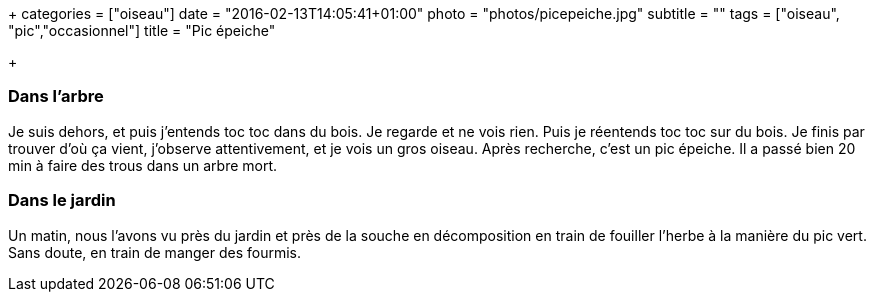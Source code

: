 +++
categories = ["oiseau"]
date = "2016-02-13T14:05:41+01:00"
photo = "photos/picepeiche.jpg"
subtitle = ""
tags = ["oiseau", "pic","occasionnel"]
title = "Pic épeiche"

+++

=== Dans l'arbre

Je suis dehors, et puis j'entends toc toc dans du bois. Je regarde et ne vois rien. Puis je réentends toc toc sur du bois.
Je finis par trouver d'où ça vient, j'observe attentivement, et je vois un gros oiseau. Après recherche, c'est un pic épeiche.
Il a passé bien 20 min à faire des trous dans un arbre mort.

=== Dans le jardin

Un matin, nous l'avons vu près du jardin et près de la souche en décomposition en train de fouiller l'herbe à la manière du pic vert. Sans doute, en train de manger des fourmis.
